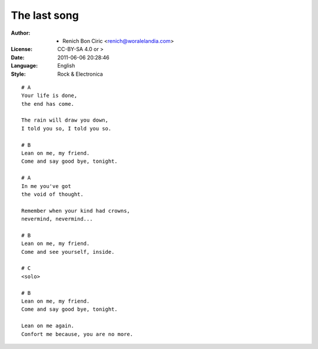 =============
The last song
=============

:Author:
    - Renich Bon Ciric <renich@woralelandia.com>

:License:
    CC-BY-SA 4.0 or >

:Date:
    2011-06-06 20:28:46

:Language:
    English

:Style:
    Rock & Electronica

::

    # A
    Your life is done,
    the end has come.

    The rain will draw you down,
    I told you so, I told you so.

    # B
    Lean on me, my friend.
    Come and say good bye, tonight. 

    # A
    In me you've got
    the void of thought.

    Remember when your kind had crowns,
    nevermind, nevermind...

    # B
    Lean on me, my friend.
    Come and see yourself, inside.

    # C
    <solo>

    # B
    Lean on me, my friend.
    Come and say good bye, tonight.

    Lean on me again.
    Confort me because, you are no more.
